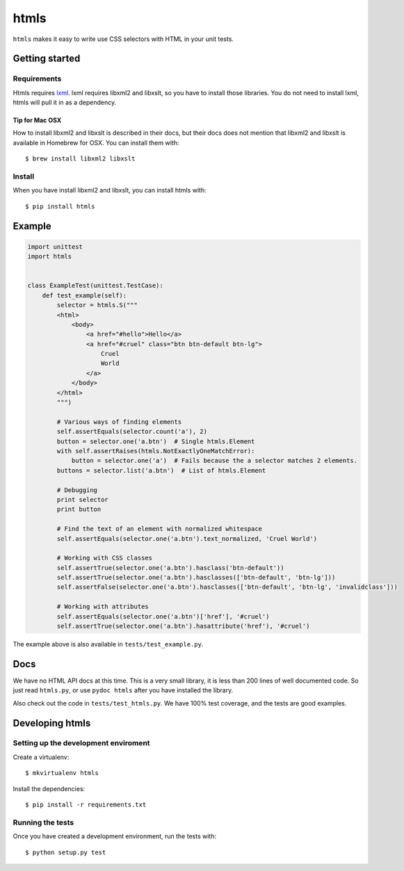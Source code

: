#####
htmls
#####

.. image:: https://travis-ci.org/espenak/htmls.svg?branch=master
    :target: https://travis-ci.org/espenak/htmls

``htmls`` makes it easy to write use CSS selectors with HTML in your unit tests.


***************
Getting started
***************

Requirements
============
Htmls requires `lxml <http://lxml.de/>`_. lxml requires libxml2 and libxslt,
so you have to install those libraries. You do not need to install lxml,
htmls will pull it in as a dependency.

Tip for Mac OSX
---------------
How to install libxml2 and libxslt is described in their docs, but their
docs does not mention that libxml2 and libxslt is available in Homebrew
for OSX. You can install them with::

    $ brew install libxml2 libxslt


Install
=======
When you have install libxml2 and libxslt, you can install htmls with:: 

    $ pip install htmls


*******
Example
*******
.. code:: python

    import unittest
    import htmls


    class ExampleTest(unittest.TestCase):
        def test_example(self):
            selector = htmls.S("""
            <html>
                <body>
                    <a href="#hello">Hello</a>
                    <a href="#cruel" class="btn btn-default btn-lg">
                        Cruel
                        World
                    </a>
                </body>
            </html>
            """)

            # Various ways of finding elements
            self.assertEquals(selector.count('a'), 2)
            button = selector.one('a.btn')  # Single htmls.Element
            with self.assertRaises(htmls.NotExactlyOneMatchError):
                button = selector.one('a')  # Fails because the a selector matches 2 elements.
            buttons = selector.list('a.btn')  # List of htmls.Element

            # Debugging
            print selector
            print button

            # Find the text of an element with normalized whitespace
            self.assertEquals(selector.one('a.btn').text_normalized, 'Cruel World')

            # Working with CSS classes
            self.assertTrue(selector.one('a.btn').hasclass('btn-default'))
            self.assertTrue(selector.one('a.btn').hasclasses(['btn-default', 'btn-lg']))
            self.assertFalse(selector.one('a.btn').hasclasses(['btn-default', 'btn-lg', 'invalidclass']))

            # Working with attributes
            self.assertEquals(selector.one('a.btn')['href'], '#cruel')
            self.assertTrue(selector.one('a.btn').hasattribute('href'), '#cruel')


The example above is also available in ``tests/test_example.py``.


****
Docs
****
We have no HTML API docs at this time. This is a very small library,
it is less than 200 lines of well documented code. So just read ``htmls.py``,
or use ``pydoc htmls`` after you have installed the library.

Also check out the code in ``tests/test_htmls.py``. We have 100% test coverage,
and the tests are good examples.



*************************
Developing htmls
*************************

Setting up the development enviroment
=====================================

Create a virtualenv::

    $ mkvirtualenv htmls

Install the dependencies::

    $ pip install -r requirements.txt


Running the tests
=================
Once you have created a development environment, run the tests with::

    $ python setup.py test
